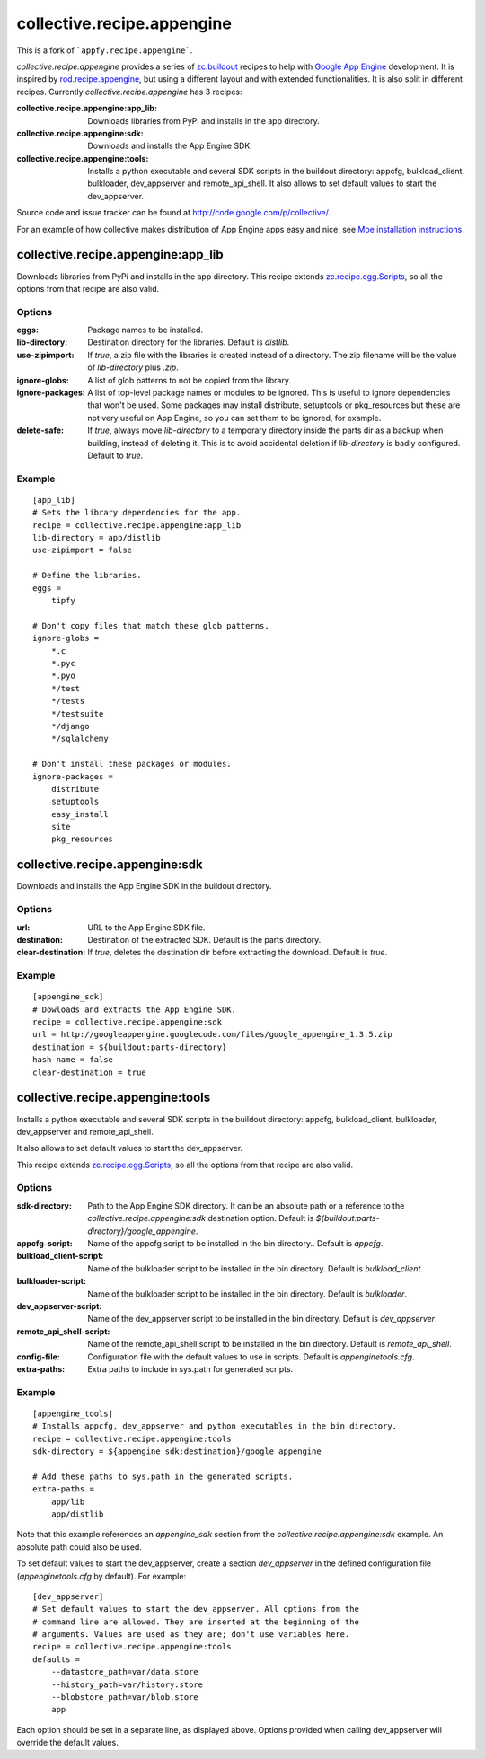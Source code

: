 collective.recipe.appengine
=====================

This is a fork of ```appfy.recipe.appengine```.

`collective.recipe.appengine` provides a series of `zc.buildout <http://pypi.python.org/pypi/zc.buildout>`_
recipes to help with `Google App Engine <http://code.google.com/appengine/>`_
development. It is inspired by `rod.recipe.appengine <http://pypi.python.org/pypi/rod.recipe.appengine>`_,
but using a different layout and with extended functionalities. It is also
split in different recipes. Currently `collective.recipe.appengine` has 3 recipes:

:collective.recipe.appengine\:app_lib: Downloads libraries from PyPi and installs in
    the app directory.
:collective.recipe.appengine\:sdk: Downloads and installs the App Engine SDK.
:collective.recipe.appengine\:tools: Installs a python executable and several SDK
    scripts in the buildout directory: appcfg, bulkload_client, bulkloader,
    dev_appserver and remote_api_shell. It also allows to set default values
    to start the dev_appserver.

Source code and issue tracker can be found at `http://code.google.com/p/collective/ <http://code.google.com/p/collective/>`_.

For an example of how collective makes distribution of App Engine apps easy and
nice, see `Moe installation instructions <http://www.tipfy.org/wiki/moe/>`_.


collective.recipe.appengine:app_lib
------------------------
Downloads libraries from PyPi and installs in the app directory. This recipe
extends `zc.recipe.egg.Scripts <http://pypi.python.org/pypi/zc.recipe.egg>`_,
so all the options from that recipe are also valid.

Options
~~~~~~~

:eggs: Package names to be installed.
:lib-directory: Destination directory for the libraries. Default is
    `distlib`.
:use-zipimport: If `true`, a zip file with the libraries is created
    instead of a directory. The zip filename will be the value of
    `lib-directory` plus `.zip`.
:ignore-globs: A list of glob patterns to not be copied from the library.
:ignore-packages: A list of top-level package names or modules to be ignored.
    This is useful to ignore dependencies that won't be used. Some packages may
    install distribute, setuptools or pkg_resources but these are not very
    useful on App Engine, so you can set them to be ignored, for example.
:delete-safe: If `true`, always move `lib-directory` to a temporary directory
    inside the parts dir as a backup when building, instead of deleting it.
    This is to avoid accidental deletion if `lib-directory` is badly
    configured. Default to `true`.

Example
~~~~~~~

::

  [app_lib]
  # Sets the library dependencies for the app.
  recipe = collective.recipe.appengine:app_lib
  lib-directory = app/distlib
  use-zipimport = false

  # Define the libraries.
  eggs =
      tipfy

  # Don't copy files that match these glob patterns.
  ignore-globs =
      *.c
      *.pyc
      *.pyo
      */test
      */tests
      */testsuite
      */django
      */sqlalchemy

  # Don't install these packages or modules.
  ignore-packages =
      distribute
      setuptools
      easy_install
      site
      pkg_resources


collective.recipe.appengine:sdk
--------------------

Downloads and installs the App Engine SDK in the buildout directory.

Options
~~~~~~~

:url: URL to the App Engine SDK file.
:destination: Destination of the extracted SDK. Default is the parts directory.
:clear-destination: If `true`, deletes the destination dir before
    extracting the download. Default is `true`.

Example
~~~~~~~

::

  [appengine_sdk]
  # Dowloads and extracts the App Engine SDK.
  recipe = collective.recipe.appengine:sdk
  url = http://googleappengine.googlecode.com/files/google_appengine_1.3.5.zip
  destination = ${buildout:parts-directory}
  hash-name = false
  clear-destination = true


collective.recipe.appengine:tools
----------------------

Installs a python executable and several SDK scripts in the buildout
directory: appcfg, bulkload_client, bulkloader, dev_appserver and
remote_api_shell.

It also allows to set default values to start the dev_appserver.

This recipe extends `zc.recipe.egg.Scripts <http://pypi.python.org/pypi/zc.recipe.egg>`_,
so all the options from that recipe are also valid.

Options
~~~~~~~

:sdk-directory: Path to the App Engine SDK directory. It can be an
    absolute path or a reference to the `collective.recipe.appengine:sdk` destination
    option. Default is `${buildout:parts-directory}/google_appengine`.
:appcfg-script: Name of the appcfg script to be installed in the bin
    directory.. Default is `appcfg`.
:bulkload_client-script: Name of the bulkloader script to be installed in
    the bin directory. Default is `bulkload_client`.
:bulkloader-script: Name of the bulkloader script to be installed in
    the bin directory. Default is `bulkloader`.
:dev_appserver-script: Name of the dev_appserver script to be installed in
    the bin directory. Default is `dev_appserver`.
:remote_api_shell-script: Name of the remote_api_shell script to be
    installed in the bin directory. Default is `remote_api_shell`.
:config-file: Configuration file with the default values to use in
    scripts. Default is `appenginetools.cfg`.
:extra-paths: Extra paths to include in sys.path for generated scripts.

Example
~~~~~~~

::

  [appengine_tools]
  # Installs appcfg, dev_appserver and python executables in the bin directory.
  recipe = collective.recipe.appengine:tools
  sdk-directory = ${appengine_sdk:destination}/google_appengine

  # Add these paths to sys.path in the generated scripts.
  extra-paths =
      app/lib
      app/distlib

Note that this example references an `appengine_sdk` section from the
`collective.recipe.appengine:sdk` example. An absolute path could also be used.

To set default values to start the dev_appserver, create a section
`dev_appserver` in the defined configuration file (`appenginetools.cfg` by
default). For example::

  [dev_appserver]
  # Set default values to start the dev_appserver. All options from the
  # command line are allowed. They are inserted at the beginning of the
  # arguments. Values are used as they are; don't use variables here.
  recipe = collective.recipe.appengine:tools
  defaults =
      --datastore_path=var/data.store
      --history_path=var/history.store
      --blobstore_path=var/blob.store
      app


Each option should be set in a separate line, as displayed above. Options
provided when calling dev_appserver will override the default values.

